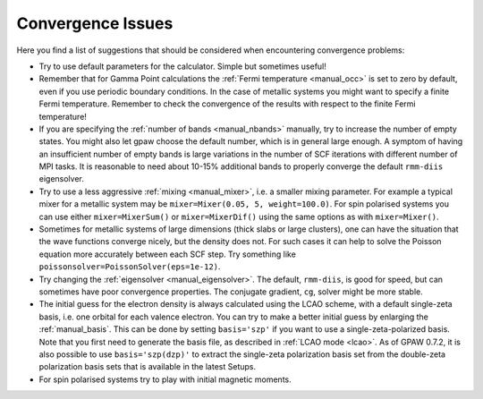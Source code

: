 .. _convergence:

.. default-role:: math


==================
Convergence Issues
==================

Here you find a list of suggestions that should be considered when
encountering convergence problems:

* Try to use default parameters for the calculator. Simple but
  sometimes useful!

* Remember that for Gamma Point calculations the :ref:`Fermi
  temperature <manual_occ>` is set to zero by default, even if you
  use periodic boundary conditions. In the case of metallic systems
  you might want to specify a finite Fermi temperature.
  Remember to check the convergence of the results with respect to
  the finite Fermi temperature!

* If you are specifying the :ref:`number of bands <manual_nbands>`
  manually, try to increase the number of empty states. You might also
  let gpaw choose the default number, which is in general large
  enough. A symptom of having an insufficient number of empty bands is
  large variations in the number of SCF iterations with different
  number of MPI tasks. It is reasonable to need about 10-15% additional bands
  to properly converge the default ``rmm-diis`` eigensolver.

* Try to use a less aggressive :ref:`mixing <manual_mixer>`, i.e. a
  smaller mixing parameter. For example a typical mixer for a metallic
  system may be ``mixer=Mixer(0.05, 5, weight=100.0)``.
  For spin polarised systems you can use either ``mixer=MixerSum()`` or
  ``mixer=MixerDif()`` using the same options as with ``mixer=Mixer()``.

* Sometimes for metallic systems of large dimensions (thick slabs or
  large clusters), one can have the situation that the wave functions
  converge nicely, but the density does not.  For such cases it can
  help to solve the Poisson equation more accurately between each SCF
  step.  Try something like ``poissonsolver=PoissonSolver(eps=1e-12)``.

* Try changing the :ref:`eigensolver <manual_eigensolver>`. The
  default, ``rmm-diis``, is good for speed, but can sometimes have
  poor convergence properties. The conjugate gradient, ``cg``, solver
  might be more stable.

* The initial guess for the electron density is always calculated
  using the LCAO scheme, with a default single-zeta basis, i.e. one
  orbital for each valence electron. You can try to make a better
  initial guess by enlarging the :ref:`manual_basis`. This can be done
  by setting ``basis='szp'`` if you want to use a
  single-zeta-polarized basis. Note that you first need to generate
  the basis file, as described in :ref:`LCAO mode <lcao>`. As of GPAW
  0.7.2, it is also possible to use ``basis='szp(dzp)'`` to extract
  the single-zeta polarization basis set from the double-zeta
  polarization basis sets that is available in the latest Setups. 
 
* For spin polarised systems try to play with initial magnetic moments.
